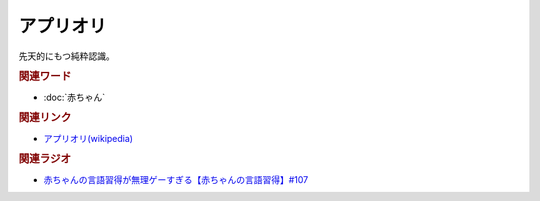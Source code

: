 アプリオリ
==========================================
.. glossary::
    アプリオリ : あ

先天的にもつ純粋認識。

.. rubric:: 関連ワード
* :doc:`赤ちゃん` 

.. rubric:: 関連リンク
* `アプリオリ(wikipedia) <https://ja.wikipedia.org/wiki/アプリオリ>`_ 

.. rubric:: 関連ラジオ
* `赤ちゃんの言語習得が無理ゲーすぎる【赤ちゃんの言語習得】#107`_

.. _赤ちゃんの言語習得が無理ゲーすぎる【赤ちゃんの言語習得】#107: https://www.youtube.com/watch?v=AMIaheSRVew
